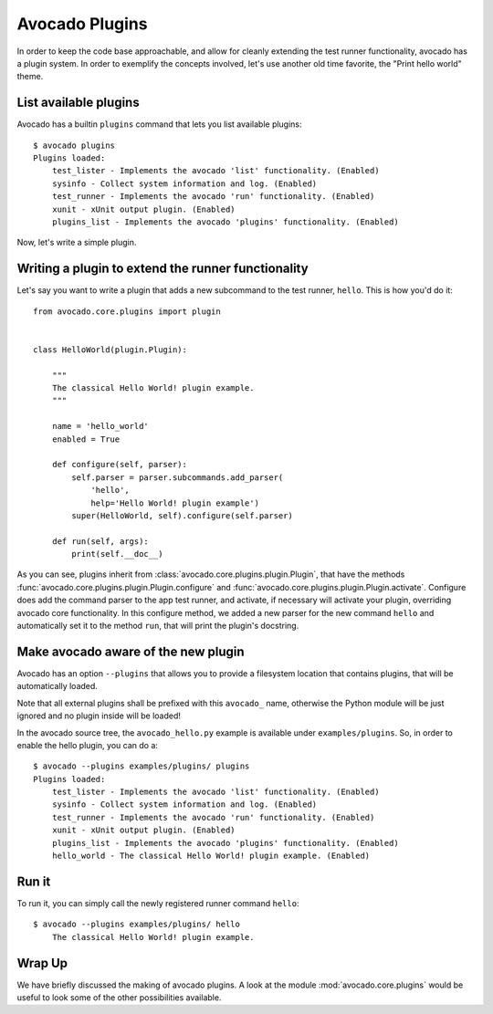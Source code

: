 .. _Writing Plugins:

Avocado Plugins
===============

In order to keep the code base approachable, and allow for cleanly extending
the test runner functionality, avocado has a plugin system. In order to
exemplify the concepts involved, let's use another old time favorite,
the "Print hello world" theme.

List available plugins
----------------------

Avocado has a builtin ``plugins`` command that lets you list available
plugins::

    $ avocado plugins
    Plugins loaded:
        test_lister - Implements the avocado 'list' functionality. (Enabled)
        sysinfo - Collect system information and log. (Enabled)
        test_runner - Implements the avocado 'run' functionality. (Enabled)
        xunit - xUnit output plugin. (Enabled)
        plugins_list - Implements the avocado 'plugins' functionality. (Enabled)

Now, let's write a simple plugin.

Writing a plugin to extend the runner functionality
---------------------------------------------------

Let's say you want to write a plugin that adds a new subcommand to the test
runner, ``hello``. This is how you'd do it::

    from avocado.core.plugins import plugin


    class HelloWorld(plugin.Plugin):

        """
        The classical Hello World! plugin example.
        """

        name = 'hello_world'
        enabled = True

        def configure(self, parser):
            self.parser = parser.subcommands.add_parser(
                'hello',
                help='Hello World! plugin example')
            super(HelloWorld, self).configure(self.parser)

        def run(self, args):
            print(self.__doc__)

As you can see, plugins inherit from :class:`avocado.core.plugins.plugin.Plugin`,
that have the methods :func:`avocado.core.plugins.plugin.Plugin.configure` and
:func:`avocado.core.plugins.plugin.Plugin.activate`. Configure does add the
command parser to the app test runner, and activate, if necessary will activate
your plugin, overriding avocado core functionality. In this configure method,
we added a new parser for the new command ``hello`` and automatically set
it to the method ``run``, that will print the plugin's docstring.

Make avocado aware of the new plugin
------------------------------------

Avocado has an option ``--plugins`` that allows you to provide a filesystem
location that contains plugins, that will be automatically loaded.

Note that all external plugins shall be prefixed with this ``avocado_`` name,
otherwise the Python module will be just ignored and no plugin inside
will be loaded!

In the avocado source tree, the ``avocado_hello.py`` example is available under
``examples/plugins``. So, in order to enable the hello plugin, you can do a::

    $ avocado --plugins examples/plugins/ plugins
    Plugins loaded:
        test_lister - Implements the avocado 'list' functionality. (Enabled)
        sysinfo - Collect system information and log. (Enabled)
        test_runner - Implements the avocado 'run' functionality. (Enabled)
        xunit - xUnit output plugin. (Enabled)
        plugins_list - Implements the avocado 'plugins' functionality. (Enabled)
        hello_world - The classical Hello World! plugin example. (Enabled)

Run it
------

To run it, you can simply call the newly registered runner command ``hello``::

    $ avocado --plugins examples/plugins/ hello
        The classical Hello World! plugin example.

Wrap Up
-------

We have briefly discussed the making of avocado plugins. A look at the module
:mod:`avocado.core.plugins` would be useful to look some of the other possibilities
available.
